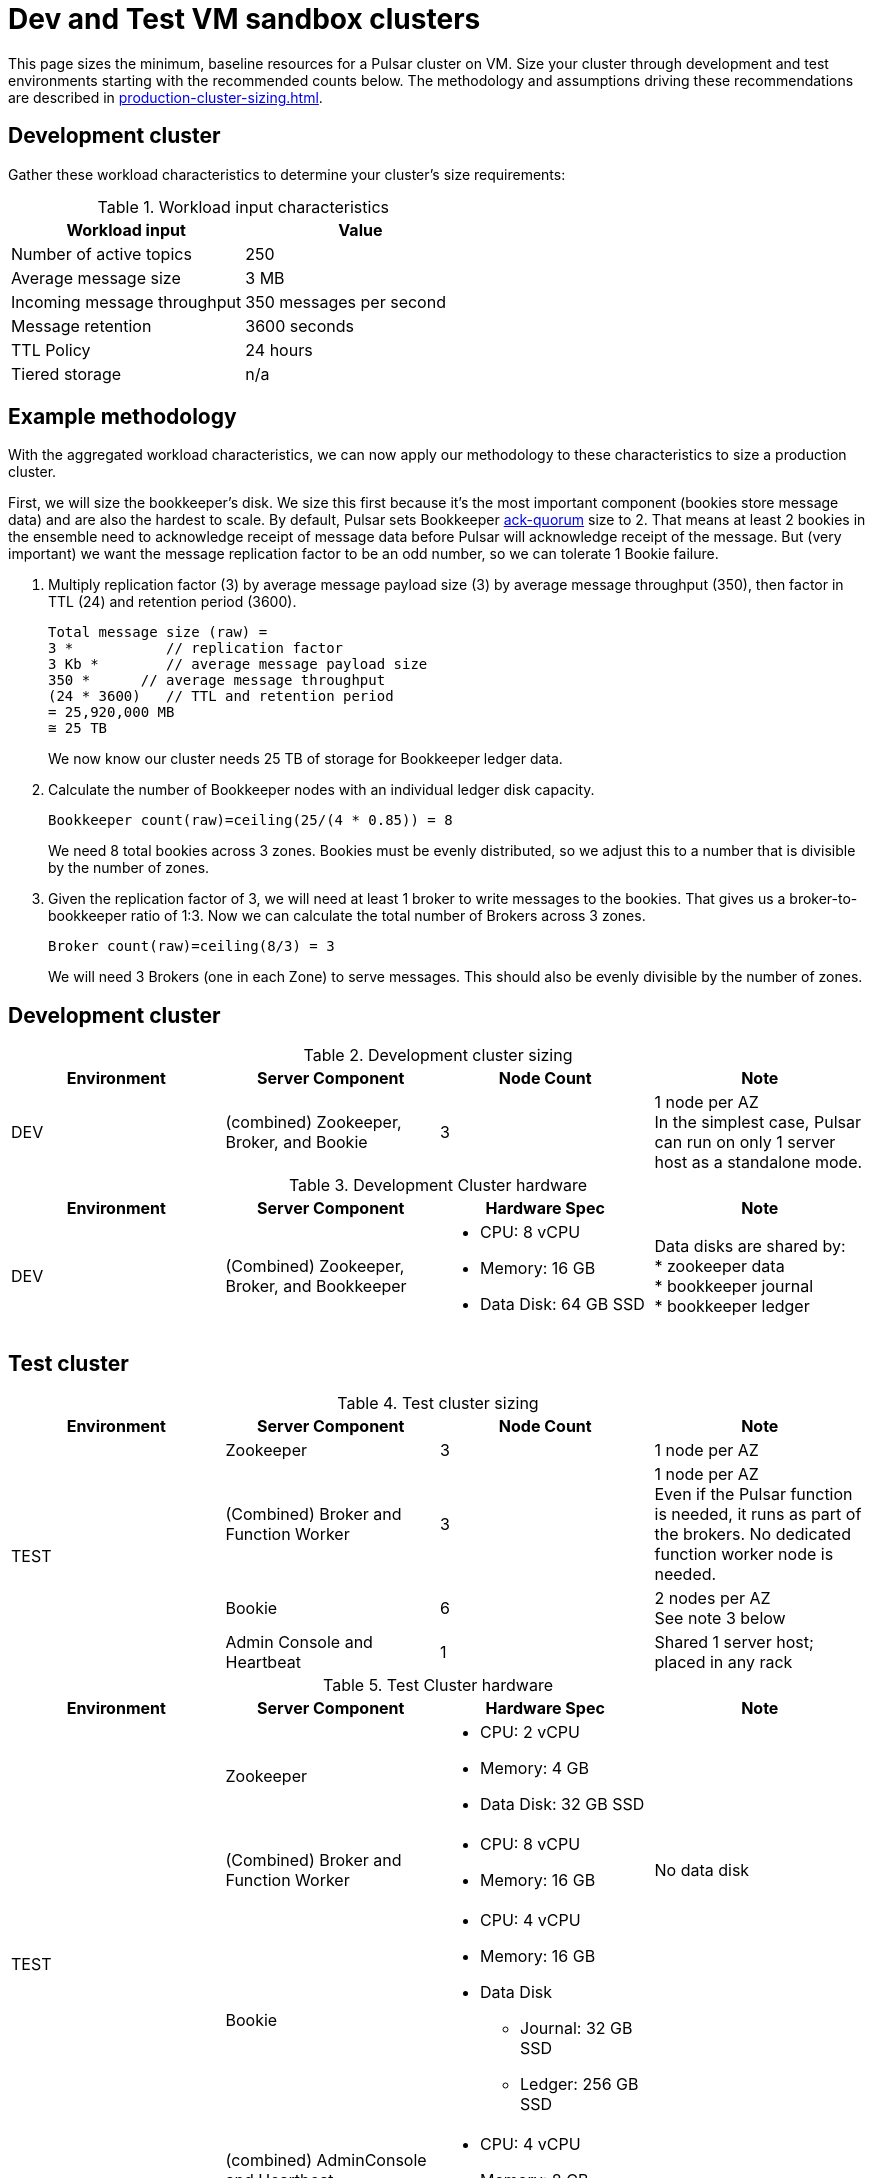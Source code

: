 :activeTopics: 250
:messageSize: 3
:messageThroughput: 350
:retentionPolicy: 3600
:ttlPolicy: 24
:tieredStoragePolicy: n/a
:messageReplicationFactor: 3

= Dev and Test VM sandbox clusters

This page sizes the minimum, baseline resources for a Pulsar cluster on VM.
Size your cluster through development and test environments starting with the recommended counts below.
The methodology and assumptions driving these recommendations are described in xref:production-cluster-sizing.adoc[].

== Development cluster

Gather these workload characteristics to determine your cluster's size requirements:

.Workload input characteristics
[cols=2*,options=header]
|===
|*Workload input*
|*Value*

| Number of active topics
| {activeTopics}

| Average message size
| {messageSize} MB

| Incoming message throughput
| {messageThroughput} messages per second

| Message retention
| {retentionPolicy} seconds

| TTL Policy
| {ttlPolicy} hours

| Tiered storage
| {tieredStoragePolicy}

|===

== Example methodology

With the aggregated workload characteristics, we can now apply our methodology to these characteristics to size a production cluster. +

First, we will size the bookkeeper's disk.
We size this first because it's the most important component (bookies store message data) and are also the hardest to scale.
By default, Pulsar sets Bookkeeper https://pulsar.apache.org/docs/2.11.x/administration-zk-bk/#bookkeeper-persistence-policies[ack-quorum] size to 2.
That means at least 2 bookies in the ensemble need to acknowledge receipt of message data before Pulsar will acknowledge receipt of the message.
But (very important) we want the message replication factor to be an odd number, so we can tolerate 1 Bookie failure.

. Multiply replication factor ({messageReplicationFactor}) by average message payload size ({messageSize}) by average message throughput ({messageThroughput}), then factor in TTL ({ttlPolicy}) and retention period ({retentionPolicy}).
+
[source,plain,subs="attributes+"]
----
Total message size (raw) =
{messageReplicationFactor} *           // replication factor
{messageSize} Kb *        // average message payload size
{messageThroughput} *      // average message throughput
({ttlPolicy} * {retentionPolicy})   // TTL and retention period
= 25,920,000 MB
≅ 25 TB
----
We now know our cluster needs 25 TB of storage for Bookkeeper ledger data.

. Calculate the number of Bookkeeper nodes with an individual ledger disk capacity.
+
[source,plain]
----
Bookkeeper count(raw)=ceiling(25/(4 * 0.85)) = 8
----
We need 8 total bookies across 3 zones. Bookies must be evenly distributed, so we adjust this to a number that is divisible by the number of zones.

. Given the replication factor of 3, we will need at least 1 broker to write messages to the bookies. That gives us a broker-to-bookkeeper ratio of 1:3. Now we can calculate the total number of Brokers across 3 zones.
+
[source,plain]
----
Broker count(raw)=ceiling(8/3) = 3
----
We will need 3 Brokers (one in each Zone) to serve messages. This should also be evenly divisible by the number of zones.


== Development cluster
.Development cluster sizing
[cols=4*,options=header]
|===
|Environment
|Server Component
|Node Count
|Note

|DEV
|(combined) Zookeeper, Broker, and Bookie
|3
|1 node per AZ +
In the simplest case, Pulsar can run on only 1 server host as a standalone mode.
|===

.Development Cluster hardware
[cols=4*,options=header]
|===
|Environment
|Server Component
|Hardware Spec
|Note

|DEV
|(Combined)  Zookeeper, Broker, and Bookkeeper
a|* CPU: 8 vCPU +
* Memory: 16 GB
* Data Disk: 64 GB SSD
a|Data disks are shared by: +
* zookeeper data +
* bookkeeper journal +
* bookkeeper ledger
|===

== Test cluster

.Test cluster sizing
[cols=4*,options=header]
|===
|Environment
|Server Component
|Node Count
|Note

.4+|TEST
|Zookeeper
|3
|1 node per AZ
| (Combined) Broker and Function Worker
| 3
| 1 node per AZ +
Even if the Pulsar function is needed, it runs as part of the brokers. No dedicated function worker node is needed.
| Bookie
| 6
| 2 nodes per AZ +
See note 3 below
| Admin Console and Heartbeat
| 1
| Shared 1 server host; placed in any rack
|===

.Test Cluster hardware
[cols=4*,options=header]
|===
|Environment
|Server Component
|Hardware Spec
|Note

.4+|TEST
|Zookeeper
a|* CPU: 2 vCPU +
* Memory: 4 GB
* Data Disk: 32 GB SSD
|
|(Combined) Broker and Function Worker
a|* CPU: 8 vCPU +
* Memory: 16 GB
|No data disk
|Bookie
a|* CPU: 4 vCPU +
* Memory: 16 GB +
* Data Disk +
** Journal: 32 GB SSD +
** Ledger: 256 GB SSD
|
|(combined) AdminConsole and Heartbeat
a|* CPU: 4 vCPU +
* Memory: 8 GB
|
|===

== What's next?

See more production-ready sizing examples for the following scenarios:

* xref:production-cluster-sizing.adoc[]
* xref:production-cluster-multiregion.adoc[]
